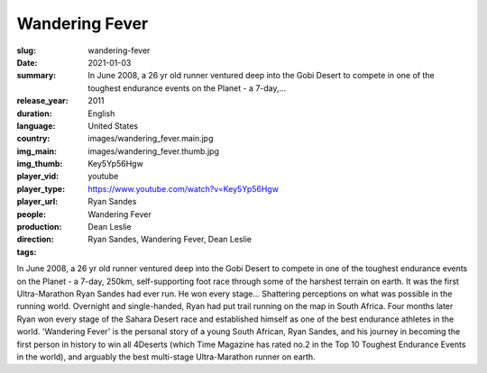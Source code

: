 Wandering Fever
###############

:slug: wandering-fever
:date: 2021-01-03
:summary: In June 2008, a 26 yr old runner ventured deep into the Gobi Desert to compete in one of the toughest endurance events on the Planet - a 7-day,...
:release_year: 2011
:duration: 
:language: English
:country: United States
:img_main: images/wandering_fever.main.jpg
:img_thumb: images/wandering_fever.thumb.jpg
:player_vid: Key5Yp56Hgw
:player_type: youtube
:player_url: https://www.youtube.com/watch?v=Key5Yp56Hgw
:people: Ryan Sandes
:production: Wandering Fever
:direction: Dean Leslie
:tags: Ryan Sandes, Wandering Fever, Dean Leslie

In June 2008, a 26 yr old runner ventured deep into the Gobi Desert to compete in one of the toughest endurance events on the Planet - a 7-day, 250km, self-supporting foot race through some of the harshest terrain on earth. It was the first Ultra-Marathon Ryan Sandes had ever run. He won every stage... Shattering perceptions on what was possible in the running world. Overnight and single-handed, Ryan had put trail running on the map in South Africa. Four months later Ryan won every stage of the Sahara Desert race and established himself as one of the best endurance athletes in the world. 'Wandering Fever' is the personal story of a young South African, Ryan Sandes, and his journey in becoming the first person in history to win all 4Deserts (which Time Magazine has rated no.2 in the Top 10 Toughest Endurance Events in the world), and arguably the best multi-stage Ultra-Marathon runner on earth.
